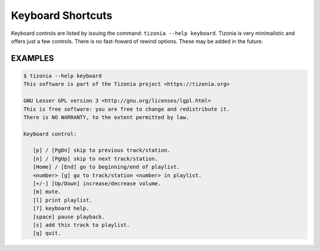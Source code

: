 Keyboard Shortcuts
==================

Keyboard controls are listed by issuing the command: ``tizonia --help
keyboard``. Tizonia is very minimalistic and offers just a few controls. There
is no fast-foward of rewind options. These may be added in the future.

EXAMPLES
--------

.. code-block:: bash

   $ tizonia --help keyboard
   This software is part of the Tizonia project <https://tizonia.org>

   GNU Lesser GPL version 3 <http://gnu.org/licenses/lgpl.html>
   This is free software: you are free to change and redistribute it.
   There is NO WARRANTY, to the extent permitted by law.

   Keyboard control:

      [p] / [PgDn] skip to previous track/station.
      [n] / [PgUp] skip to next track/station.
      [Home] / [End] go to beginning/end of playlist.
      <number> [g] go to track/station <number> in playlist.
      [+/-] [Up/Down] increase/decrease volume.
      [m] mute.
      [l] print playlist.
      [?] keyboard help.
      [space] pause playback.
      [s] add this track to playlist.
      [q] quit.
